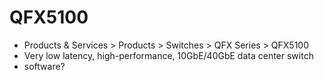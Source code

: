 * QFX5100

- Products & Services > Products > Switches > QFX Series > QFX5100
- Very low latency, high-performance, 10GbE/40GbE data center switch
- software?


